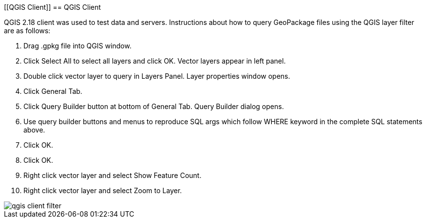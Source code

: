 [[QGIS Client]]
 == QGIS Client

QGIS 2.18 client was used to test data and servers. Instructions about how to query  GeoPackage files using the QGIS layer filter are as follows:

 . Drag .gpkg file into QGIS window.
 . Click Select All to select all layers and click OK. Vector layers appear in left panel.
 . Double click vector layer to query in Layers Panel. Layer properties window opens.
 . Click General Tab.
 . Click Query Builder button at bottom of General Tab. Query Builder dialog opens.
 . Use query builder buttons and menus to reproduce SQL args which follow WHERE keyword in the complete SQL statements above.
 . Click OK.
 . Click OK.
 . Right click vector layer and select Show Feature Count.
 . Right click vector layer and select Zoom to Layer.


image::images/qgis-client-filter.png[]
